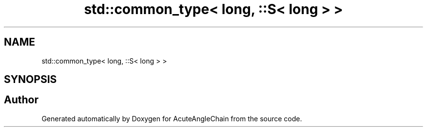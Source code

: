 .TH "std::common_type< long, ::S< long > >" 3 "Sun Jun 3 2018" "AcuteAngleChain" \" -*- nroff -*-
.ad l
.nh
.SH NAME
std::common_type< long, ::S< long > >
.SH SYNOPSIS
.br
.PP


.SH "Author"
.PP 
Generated automatically by Doxygen for AcuteAngleChain from the source code\&.
